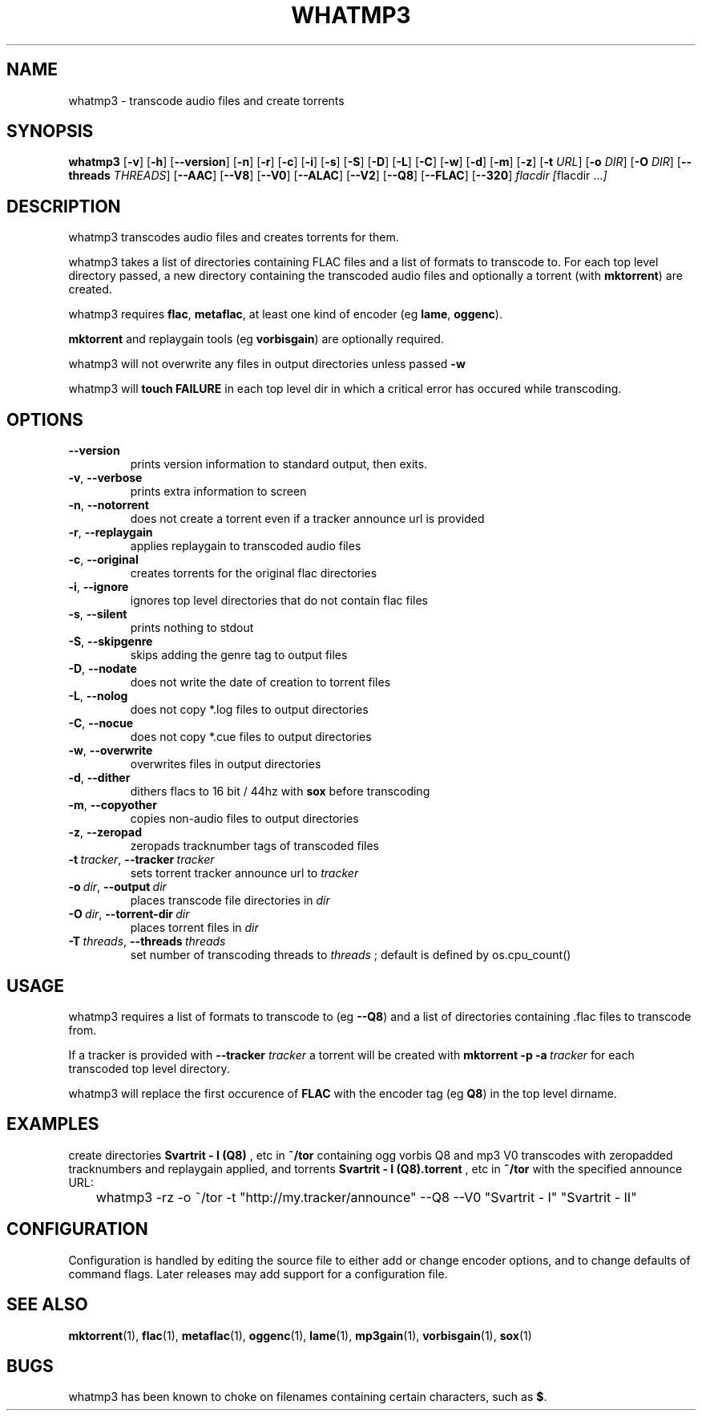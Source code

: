 .TH WHATMP3 1 whatmp3\-VERSION
.SH NAME
whatmp3 \- transcode audio files and create torrents
.SH SYNOPSIS
.B whatmp3
.RB [ \-v ]
.RB [ \-h ]
.RB [ \-\-version ]
.RB [ \-n ]
.RB [ \-r ]
.RB [ \-c ]
.RB [ \-i ]
.RB [ \-s ]
.RB [ \-S ]
.RB [ \-D ]
.RB [ \-L ]
.RB [ \-C ]
.RB [ \-w ]
.RB [ \-d ]
.RB [ \-m ]
.RB [ \-z ]
.RB [ \-t
.IR URL ]
.RB [ \-o
.IR DIR ]
.RB [ \-O
.IR DIR ]
.RB [ \-\-threads
.IR THREADS ]
.RB [ \-\-AAC ]
.RB [ \-\-V8 ]
.RB [ \-\-V0 ]
.RB [ \-\-ALAC ]
.RB [ \-\-V2 ]
.RB [ \-\-Q8 ]
.RB [ \-\-FLAC ]
.RB [ \-\-320 ]
.IR flacdir\ [ flacdir\ ... ]
.SH DESCRIPTION
whatmp3 transcodes audio files and creates torrents for them.
.P
whatmp3 takes a list of directories containing FLAC files and
a list of formats to transcode to. For each top level directory passed,
a new directory containing the transcoded audio files and optionally
a torrent (with 
.BR mktorrent )
are created.
.P
whatmp3 requires 
.BR flac ,
.BR metaflac ,
at least one kind of encoder (eg
.BR lame ,
.BR oggenc ).
.P
.BR mktorrent
and replaygain tools (eg
.BR vorbisgain )
are optionally required.
.P
whatmp3 will not overwrite any files in output directories unless passed
.BR -w
.P
whatmp3 will
.B touch
.B FAILURE
in each top level dir in which a critical error has occured while transcoding.
.P
.SH OPTIONS
.TP
.BR \-\-version
prints version information to standard output, then exits.
.TP
.BR \-v \fR,\ \fB\-\-verbose
prints extra information to screen
.TP
.BR \-n \fR,\ \fB\-\-notorrent
does not create a torrent even if a tracker announce url is provided
.TP
.BR \-r \fR,\ \fB\-\-replaygain
applies replaygain to transcoded audio files
.TP
.BR \-c \fR,\ \fB\-\-original
creates torrents for the original flac directories
.TP
.BR \-i \fR,\ \fB\-\-ignore
ignores top level directories that do not contain flac files
.TP
.BR \-s \fR,\ \fB\-\-silent
prints nothing to stdout
.TP
.BR \-S \fR,\ \fB\-\-skipgenre
skips adding the genre tag to output files
.TP
.BR \-D \fR,\ \fB\-\-nodate
does not write the date of creation to torrent files
.TP
.BR \-L \fR,\ \fB\-\-nolog
does not copy *.log files to output directories
.TP
.BR \-C \fR,\ \fB\-\-nocue
does not copy *.cue files to output directories
.TP
.BR \-w \fR,\ \fB\-\-overwrite
overwrites files in output directories
.TP
.BR \-d \fR,\ \fB\-\-dither
dithers flacs to 16 bit / 44hz with
.BR sox
before transcoding
.TP
.BR \-m \fR,\ \fB\-\-copyother
copies non-audio files to output directories
.TP
.BR \-z \fR,\ \fB\-\-zeropad
zeropads tracknumber tags of transcoded files
.TP
.BI \-t\  tracker \fR,\ \fB\-\-tracker\  tracker
sets torrent tracker announce url to
.I tracker
.TP
.BI \-o\  dir \fR,\ \fB\-\-output\  dir 
places transcode file directories in
.I dir
.TP
.BI \-O\  dir \fR,\ \fB\-\-torrent\-dir\  dir
places torrent files in
.I dir
.TP
.BI \-T\  threads \fR,\ \fB\-\-threads\  threads
set number of transcoding threads to
.I threads
; default is defined by os.cpu_count()
.SH USAGE
whatmp3 requires a list of formats to transcode to (eg
.BR \-\-Q8 )
and a list of directories containing .flac files to transcode from.
.PP
If a tracker is provided with
.B \-\-tracker
.I tracker
a torrent will be created with
.BR mktorrent
.BR \-p
.BI \-a\  tracker
for each transcoded top level directory.
.PP
whatmp3 will replace the first occurence of
.BR FLAC
with the encoder tag (eg
.BR Q8 )
in the top level dirname.
.SH EXAMPLES
.PP
create directories 
.B Svartrit - I (Q8)
, etc in 
.B ~/tor
containing ogg vorbis Q8 and mp3 V0 transcodes with zeropadded tracknumbers and
replaygain applied, and torrents 
.B Svartrit - I (Q8).torrent
, etc in
.B ~/tor
with the specified announce URL:

.nf
	whatmp3 -rz -o ~/tor -t "http://my.tracker/announce" --Q8 --V0 "Svartrit - I" "Svartrit - II"
.fi
.SH CONFIGURATION
Configuration is handled by editing the source file to either add or change encoder options, and
to change defaults of command flags. Later releases may add support for a configuration file.
.SH SEE ALSO
.BR mktorrent (1),
.BR flac (1),
.BR metaflac (1),
.BR oggenc (1),
.BR lame (1),
.BR mp3gain (1),
.BR vorbisgain (1),
.BR sox (1)
.SH BUGS
whatmp3 has been known to choke on filenames containing certain characters, such as
.BR $ .
